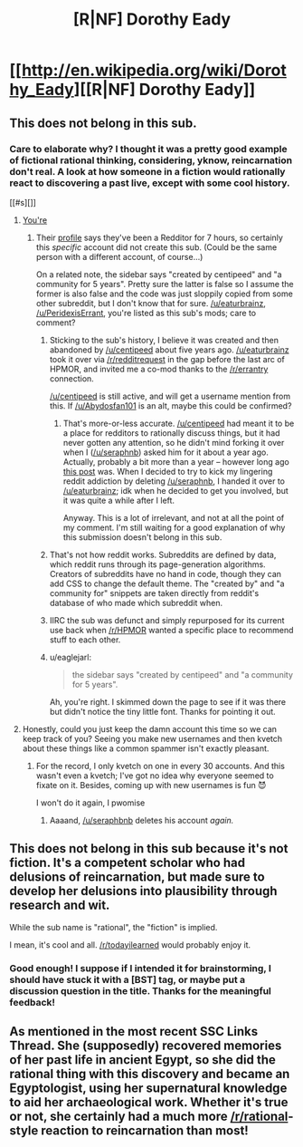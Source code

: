#+TITLE: [R|NF] Dorothy Eady

* [[http://en.wikipedia.org/wiki/Dorothy_Eady][[R|NF] Dorothy Eady]]
:PROPERTIES:
:Score: 0
:DateUnix: 1432580872.0
:DateShort: 2015-May-25
:END:

** This does not belong in this sub.
:PROPERTIES:
:Score: 2
:DateUnix: 1432592277.0
:DateShort: 2015-May-26
:END:

*** Care to elaborate why? I thought it was a pretty good example of fictional rational thinking, considering, yknow, reincarnation don't real. A look at how someone in a fiction would rationally react to discovering a past live, except with some cool history.

[[#s][]]
:PROPERTIES:
:Score: 0
:DateUnix: 1432598741.0
:DateShort: 2015-May-26
:END:

**** [[#s][You're]]
:PROPERTIES:
:Author: eaglejarl
:Score: 2
:DateUnix: 1432604121.0
:DateShort: 2015-May-26
:END:

***** Their [[http://www.reddit.com/user/Abydosfan101][profile]] says they've been a Redditor for 7 hours, so certainly this /specific/ account did not create this sub. (Could be the same person with a different account, of course...)

On a related note, the sidebar says "created by centipeed" and "a community for 5 years". Pretty sure the latter is false so I assume the former is also false and the code was just sloppily copied from some other subreddit, but I don't know that for sure. [[/u/eaturbrainz]], [[/u/PeridexisErrant]], you're listed as this sub's mods; care to comment?
:PROPERTIES:
:Author: jalapeno_dude
:Score: 1
:DateUnix: 1432606706.0
:DateShort: 2015-May-26
:END:

****** Sticking to the sub's history, I believe it was created and then abandoned by [[/u/centipeed]] about five years ago. [[/u/eaturbrainz]] took it over via [[/r/redditrequest]] in the gap before the last arc of HPMOR, and invited me a co-mod thanks to the [[/r/errantry]] connection.

[[/u/centipeed]] is still active, and will get a username mention from this. If [[/u/Abydosfan101]] is an alt, maybe this could be confirmed?
:PROPERTIES:
:Author: PeridexisErrant
:Score: 3
:DateUnix: 1432607130.0
:DateShort: 2015-May-26
:END:

******* That's more-or-less accurate. [[/u/centipeed]] had meant it to be a place for redditors to rationally discuss things, but it had never gotten any attention, so he didn't mind forking it over when I ([[/u/seraphnb]]) asked him for it about a year ago. Actually, probably a bit more than a year -- however long ago [[https://www.reddit.com/r/rational/comments/1ryed3/harry_potter_and_the_methods_of_rationality/][this post]] was. When I decided to try to kick my lingering reddit addiction by deleting [[/u/seraphnb]], I handed it over to [[/u/eaturbrainz]]; idk when he decided to get you involved, but it was quite a while after I left.

Anyway. This is a lot of irrelevant, and not at all the point of my comment. I'm still waiting for a good explanation of why this submission doesn't belong in this sub.
:PROPERTIES:
:Score: 1
:DateUnix: 1432674326.0
:DateShort: 2015-May-27
:END:


****** That's not how reddit works. Subreddits are defined by data, which reddit runs through its page-generation algorithms. Creators of subreddits have no hand in code, though they can add CSS to change the default theme. The "created by" and "a community for" snippets are taken directly from reddit's database of who made which subreddit when.
:PROPERTIES:
:Author: Transfuturist
:Score: 3
:DateUnix: 1432612654.0
:DateShort: 2015-May-26
:END:


****** IIRC the sub was defunct and simply repurposed for its current use back when [[/r/HPMOR]] wanted a specific place to recommend stuff to each other.
:PROPERTIES:
:Author: AmeteurOpinions
:Score: 2
:DateUnix: 1432607129.0
:DateShort: 2015-May-26
:END:


****** u/eaglejarl:
#+begin_quote
  the sidebar says "created by centipeed" and "a community for 5 years".
#+end_quote

Ah, you're right. I skimmed down the page to see if it was there but didn't notice the tiny little font. Thanks for pointing it out.
:PROPERTIES:
:Author: eaglejarl
:Score: 2
:DateUnix: 1432608094.0
:DateShort: 2015-May-26
:END:


**** Honestly, could you just keep the damn account this time so we can keep track of you? Seeing you make new usernames and then kvetch about these things like a common spammer isn't exactly pleasant.
:PROPERTIES:
:Score: 1
:DateUnix: 1432679516.0
:DateShort: 2015-May-27
:END:

***** For the record, I only kvetch on one in every 30 accounts. And this wasn't even a kvetch; I've got no idea why everyone seemed to fixate on it. Besides, coming up with new usernames is fun 😈

I won't do it again, I pwomise
:PROPERTIES:
:Score: 1
:DateUnix: 1432683463.0
:DateShort: 2015-May-27
:END:

****** Aaaand, [[/u/seraphbnb]] deletes his account /again./
:PROPERTIES:
:Score: 1
:DateUnix: 1432687476.0
:DateShort: 2015-May-27
:END:


** This does not belong in this sub because it's not fiction. It's a competent scholar who had delusions of reincarnation, but made sure to develop her delusions into plausibility through research and wit.

While the sub name is "rational", the "fiction" is implied.

I mean, it's cool and all. [[/r/todayilearned]] would probably enjoy it.
:PROPERTIES:
:Score: 1
:DateUnix: 1432677008.0
:DateShort: 2015-May-27
:END:

*** Good enough! I suppose if I intended it for brainstorming, I should have stuck it with a [BST] tag, or maybe put a discussion question in the title. Thanks for the meaningful feedback!
:PROPERTIES:
:Score: 1
:DateUnix: 1432687261.0
:DateShort: 2015-May-27
:END:


** As mentioned in the most recent SSC Links Thread. She (supposedly) recovered memories of her past life in ancient Egypt, so she did the rational thing with this discovery and became an Egyptologist, using her supernatural knowledge to aid her archaeological work. Whether it's true or not, she certainly had a much more [[/r/rational]]-style reaction to reincarnation than most!
:PROPERTIES:
:Score: 1
:DateUnix: 1432580987.0
:DateShort: 2015-May-25
:END:
